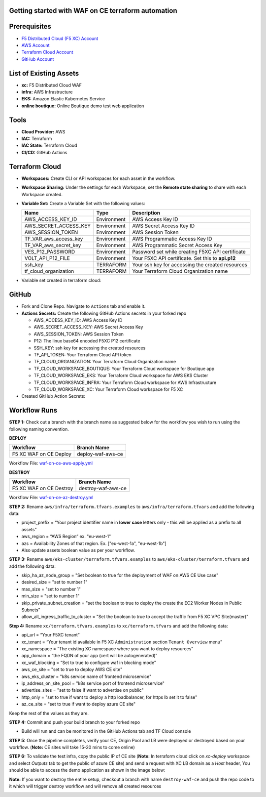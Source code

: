 Getting started with WAF on CE terraform automation
---------------

Prerequisites
-------------

-  `F5 Distributed Cloud (F5 XC) Account <https://console.ves.volterra.io/signup/usage_plan>`__
-  `AWS Account <https://aws.amazon.com/>`__ 
-  `Terraform Cloud Account <https://developer.hashicorp.com/terraform/tutorials/cloud-get-started>`__
-  `GitHub Account <https://github.com>`__


List of Existing Assets
-----------------------

-  **xc:** F5 Distributed Cloud WAF
-  **infra:** AWS Infrastructure
-  **EKS:** Amazon Elastic Kubernetes Service
-  **online boutique:** Online Boutique demo test web application


Tools
-----

-  **Cloud Provider:** AWS
-  **IAC:** Terraform
-  **IAC State:** Terraform Cloud
-  **CI/CD:** GitHub Actions

Terraform Cloud
---------------

-  **Workspaces:** Create CLI or API workspaces for each asset in the
   workflow.

   +---------------------------+-------------------------------------------+
   |         **Workflow**      |  **Assets/Workspaces**                    |
   +===========================+===========================================+
   | F5 XC WAF on CE Deploy    | infra, aws-eks-cluster, boutique_app, xc-ce-site  |
   +---------------------------+-------------------------------------------+

.. image:: Assets/workspace.jpg


-  **Workspace Sharing:** Under the settings for each Workspace, set the
   **Remote state sharing** to share with each Workspace created.

-  **Variable Set:** Create a Variable Set with the following values:

   +------------------------------------------+--------------+------------------------------------------------------+
   |         **Name**                         |  **Type**    |      **Description**                                 |
   +==========================================+==============+======================================================+
   | AWS_ACCESS_KEY_ID                        | Environment  |  AWS Access Key ID                                   |
   +------------------------------------------+--------------+------------------------------------------------------+
   | AWS_SECRET_ACCESS_KEY                    | Environment  |  AWS Secret Access Key ID                            |
   +------------------------------------------+--------------+------------------------------------------------------+
   | AWS_SESSION_TOKEN                        | Environment  |  AWS Session Token                                   | 
   +------------------------------------------+--------------+------------------------------------------------------+
   | TF_VAR_aws_access_key                    | Environment  |  AWS Programmatic Access Key ID                      |
   +------------------------------------------+--------------+------------------------------------------------------+
   | TF_VAR_aws_secret_key                    | Environment  |  AWS Programmatic Secret Access Key                  |
   +------------------------------------------+--------------+------------------------------------------------------+
   | VES_P12_PASSWORD                         | Environment  |  Password set while creating F5XC API certificate    |
   +------------------------------------------+--------------+------------------------------------------------------+
   | VOLT_API_P12_FILE                        | Environment  |  Your F5XC API certificate. Set this to **api.p12**  |
   +------------------------------------------+--------------+------------------------------------------------------+
   | ssh_key                                  | TERRAFORM    |  Your ssh key for accessing the created resources    | 
   +------------------------------------------+--------------+------------------------------------------------------+
   | tf_cloud_organization                    | TERRAFORM    |  Your Terraform Cloud Organization name              |
   +------------------------------------------+--------------+------------------------------------------------------+


-  Variable set created in terraform cloud:
.. image:: Assets/variable_set.jpg


GitHub
------

-  Fork and Clone Repo. Navigate to ``Actions`` tab and enable it.

-  **Actions Secrets:** Create the following GitHub Actions secrets in
   your forked repo

   -  AWS_ACCESS_KEY_ID: AWS Access Key ID
   -  AWS_SECRET_ACCESS_KEY: AWS Secret Access Key
   -  AWS_SESSION_TOKEN: AWS Session Token
   -  P12: The linux base64 encoded F5XC P12 certificate
   -  SSH_KEY: ssh key for accessing the created resources
   -  TF_API_TOKEN: Your Terraform Cloud API token
   -  TF_CLOUD_ORGANIZATION: Your Terraform Cloud Organization name
   -  TF_CLOUD_WORKSPACE_BOUTIQUE: Your Terraform Cloud workspace for Boutique app
   -  TF_CLOUD_WORKSPACE_EKS: Your Terraform Cloud workspace for AWS EKS Cluster
   -  TF_CLOUD_WORKSPACE_INFRA: Your Terraform Cloud workspace for AWS Infrastructure
   -  TF_CLOUD_WORKSPACE_XC: Your Terraform Cloud workspace for F5 XC
   

-  Created GitHub Action Secrets:
.. image:: Assets/secrets_github.jpg

Workflow Runs
-------------

**STEP 1:** Check out a branch with the branch name as suggested below for the workflow you wish to run using
the following naming convention.

**DEPLOY**

======================        =======================
Workflow                        Branch Name
======================        =======================
F5 XC WAF on CE Deploy          deploy-waf-aws-ce
======================        =======================

Workflow File: `waf-on-ce-aws-apply.yml </.github/workflows/waf-on-ce-aws-apply.yml>`__

**DESTROY**

========================        =======================
Workflow                        Branch Name
========================        =======================
F5 XC WAF on CE Destroy         destroy-waf-aws-ce
========================        =======================

Workflow File: `waf-on-ce-az-destroy.yml </.github/workflows/waf-on-ce-aws-destroy.yml>`__

**STEP 2:** Rename ``aws/infra/terraform.tfvars.examples`` to ``aws/infra/terraform.tfvars`` and add the following data: 

-  project_prefix = “Your project identifier name in **lower case** letters only - this will be applied as a prefix to all assets”

-  aws_region = “AWS Region” ex. "eu-west-1"

-  azs = Availability Zones of that region. Ex. ["eu-west-1a", "eu-west-1b"]

-  Also update assets boolean value as per your workflow.

**STEP 3:** Rename ``aws/eks-cluster/terraform.tfvars.examples`` to ``aws/eks-cluster/terraform.tfvars`` and add the following data: 

-  skip_ha_az_node_group = "Set boolean to true for the deployment of WAF on AWS CE Use case"
-  desired_size = "set to number 1"
-  max_size = "set to number 1"
-  min_size = "set to number 1"
-  skip_private_subnet_creation = "set the boolean to true to deploy the create the EC2 Worker Nodes in Public Subnets"
-  allow_all_ingress_traffic_to_cluster = "Set the boolean to true to accept the traffic from F5 XC VPC Site(master)"

**Step 4:** Rename ``xc/terraform.tfvars.examples`` to ``xc/terraform.tfvars`` and add the following data: 

-  api_url = “Your F5XC tenant” 

-  xc_tenant = “Your tenant id available in F5 XC ``Administration`` section ``Tenant Overview`` menu” 

-  xc_namespace = “The existing XC namespace where you want to deploy resources” 

-  app_domain = “the FQDN of your app (cert will be autogenerated)” 

-  xc_waf_blocking = “Set to true to configure waf in blocking mode”

-  aws_ce_site = "set to true to deploy AWS CE site"

-  aws_eks_cluster = "k8s service name of frontend microservice"

-  ip_address_on_site_pool = "k8s service port of frontend microservice"

-  advertise_sites = "set to false if want to advertise on public"

-  http_only = "set to true if want to deploy a http loadbalancer, for https lb set it to false"

-  az_ce_site = "set to true if want to deploy azure CE site"


Keep the rest of the values as they are.

**STEP 4:** Commit and push your build branch to your forked repo 

- Build will run and can be monitored in the GitHub Actions tab and TF Cloud console

.. image:: Assets/deploy_pipeline.jpg

**STEP 5:** Once the pipeline completes, verify your CE, Origin Pool and LB were deployed or destroyed based on your workflow. (**Note:** CE sites will take 15-20 mins to come online)

**STEP 6:** To validate the test infra, copy the public IP of CE site (**Note:** In terraform cloud click on `xc-deploy` workspace and select `Outputs` tab to get the public of azure CE site) and send a request with XC LB domain as a `Host` header, You should be able to access the demo application as shown in the image below:

.. image:: assets/testing.JPG

**Note:** If you want to destroy the entire setup, checkout a branch with name ``destroy-waf-ce`` and push the repo code to it which will trigger destroy workflow and will remove all created resources

.. image:: assets/destroy_pipeline.jpg

